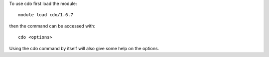 
To use cdo first load the module::

  module load cdo/1.6.7

then the command can be accessed with::

  cdo <options>

Using the cdo command by itself will also give some help on the options.
